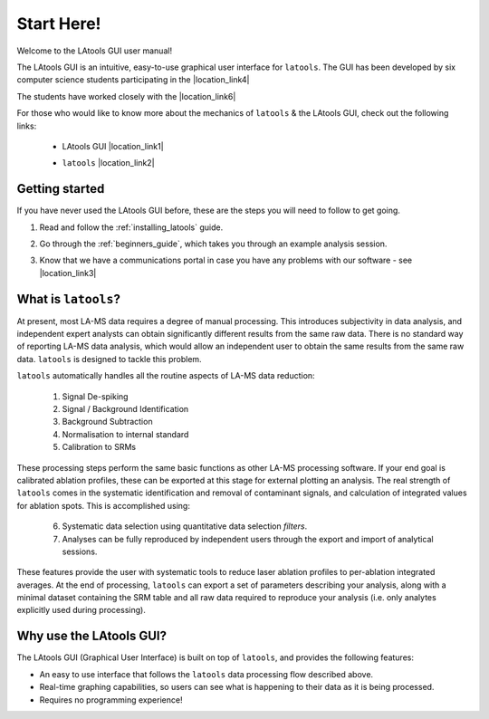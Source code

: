###########
Start Here!
###########

Welcome to the LAtools GUI user manual!

The LAtools GUI is an intuitive, easy-to-use graphical user interface for ``latools``. The GUI has been developed by six computer science students participating in the |location_link4|

.. |location_link4| raw:: html

	<a href="https://cs.anu.edu.au/TechLauncher/" target="_blank">TechLauncher Initiative</a> at the Australia National University.

The students have worked closely with the |location_link6|

.. |location_link6| raw:: html

	<a href="https://github.com/oscarbranson/latools/" target="_blank"> Laser Ablation Tools</a> developer, Dr. Oscar Branson, to ensure that the interface meets the needs of the laser ablation community.

For those who would like to know more about the mechanics of ``latools`` & the LAtools GUI, check out the following links:


	* LAtools GUI |location_link1|

	.. |location_link1| raw:: html

	   <a href="https://github.com/oscarbranson/latools_gui" target="_blank">GitHub page</a>
	* ``latools`` |location_link2|

	.. |location_link2| raw:: html

		<a href="https://github.com/oscarbranson/latools" target="_blank">GitHub page</a>

Getting started
=================
If you have never used the LAtools GUI before, these are the steps you will need to follow to get going.

1. Read and follow the :ref:`installing_latools` guide.
2. Go through the :ref:`beginners_guide`, which takes you through an example analysis session.
3. Know that we have a communications portal in case you have any problems with our software - see |location_link3|

	.. |location_link3| raw:: html

	   <a href="https://docs.google.com/forms/d/e/1FAIpQLSeqtwnylIPdZ4v4TmsuDm24rCSshX-2H_1lwt_O0tvxu7jJIQ/viewform?usp=sf_link" target="_blank">this form!</a>


What is ``latools``?
================
At present, most LA-MS data requires a degree of manual processing. This introduces subjectivity in data analysis, and independent expert analysts can obtain significantly different results from the same raw data. There is no standard way of reporting LA-MS data analysis, which would allow an independent user to obtain the same results from the same raw data. ``latools`` is designed to tackle this problem.

``latools`` automatically handles all the routine aspects of LA-MS data reduction:

		1. Signal De-spiking
		2. Signal / Background Identification
		3. Background Subtraction
		4. Normalisation to internal standard
		5. Calibration to SRMs

These processing steps perform the same basic functions as other LA-MS processing software. If your end goal is calibrated ablation profiles, these can be exported at this stage for external plotting an analysis. The real strength of ``latools`` comes in the systematic identification and removal of contaminant signals, and calculation of integrated values for ablation spots.
This is accomplished using:

		6. Systematic data selection using quantitative data selection `filters`.
		7. Analyses can be fully reproduced by independent users through the export and import of analytical sessions.

These features provide the user with systematic tools to reduce laser ablation profiles to per-ablation integrated averages. At the end of processing, ``latools`` can export a set of parameters describing your analysis, along with a minimal dataset containing the SRM table and all raw data required to reproduce your analysis (i.e. only analytes explicitly used during processing).

Why use the LAtools GUI?
========================
The LAtools GUI (Graphical User Interface) is built on top of ``latools``, and provides the following features:

* An easy to use interface that follows the ``latools`` data processing flow described above.
* Real-time graphing capabilities, so users can see what is happening to their data as it is being processed.
* Requires no programming experience!
